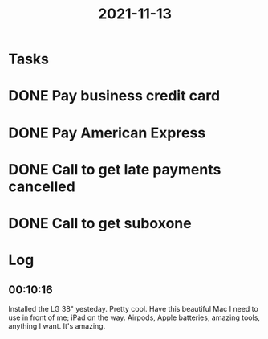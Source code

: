 :PROPERTIES:
:ID:       c8710c8a-b253-4dc1-b0c3-0f291f440736
:END:
#+TITLE: 2021-11-13
#+filetags: Daily

* Tasks

* DONE Pay business credit card
* DONE Pay American Express
* DONE Call to get late payments cancelled
* DONE Call to get suboxone

* Log

** 00:10:16

Installed the LG 38" yesteday. Pretty cool. Have this beautiful Mac I need to use in front of me; iPad on the way. Airpods, Apple batteries, amazing tools, anything I want. It's amazing.
